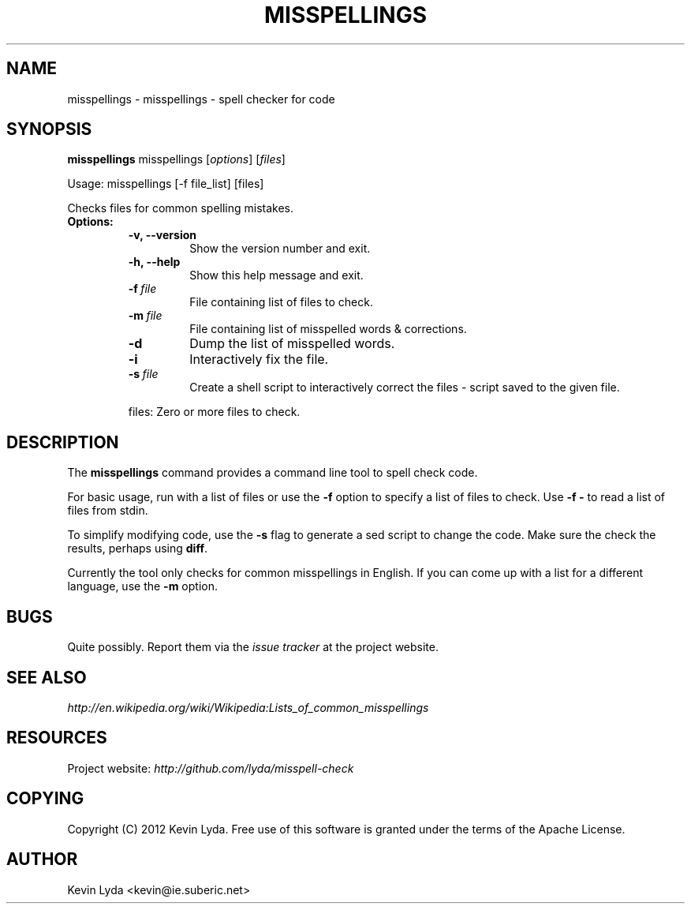 .\" Man page generated from reStructuredText.
.
.TH MISSPELLINGS 1 "" "" "Utilities"
.SH NAME
misspellings \- misspellings - spell checker for code
.
.nr rst2man-indent-level 0
.
.de1 rstReportMargin
\\$1 \\n[an-margin]
level \\n[rst2man-indent-level]
level margin: \\n[rst2man-indent\\n[rst2man-indent-level]]
-
\\n[rst2man-indent0]
\\n[rst2man-indent1]
\\n[rst2man-indent2]
..
.de1 INDENT
.\" .rstReportMargin pre:
. RS \\$1
. nr rst2man-indent\\n[rst2man-indent-level] \\n[an-margin]
. nr rst2man-indent-level +1
.\" .rstReportMargin post:
..
.de UNINDENT
. RE
.\" indent \\n[an-margin]
.\" old: \\n[rst2man-indent\\n[rst2man-indent-level]]
.nr rst2man-indent-level -1
.\" new: \\n[rst2man-indent\\n[rst2man-indent-level]]
.in \\n[rst2man-indent\\n[rst2man-indent-level]]u
..
.SH SYNOPSIS
.sp
\fBmisspellings\fP misspellings [\fIoptions\fP] [\fIfiles\fP]
.sp
Usage: misspellings [\-f file_list] [files]
.sp
Checks files for common spelling mistakes.
.INDENT 0.0
.TP
.B Options:
.INDENT 7.0
.TP
.B \-v,  \-\-version
Show the version number and exit.
.TP
.B \-h,  \-\-help
Show this help message and exit.
.TP
.BI \-f \ file
File containing list of files to check.
.TP
.BI \-m \ file
File containing list of misspelled words & corrections.
.TP
.B \-d
Dump the list of misspelled words.
.TP
.B \-i
Interactively fix the file.
.TP
.BI \-s \ file
Create a shell script to interactively correct the files \-
script saved to the given file.
.UNINDENT
.sp
files: Zero or more files to check.
.UNINDENT
.SH DESCRIPTION
.sp
The \fBmisspellings\fP command provides a command line tool to spell
check code.
.sp
For basic usage, run with a list of files or use the \fB\-f\fP option
to specify a list of files to check. Use \fB\-f \-\fP to read a list
of files from stdin.
.sp
To simplify modifying code, use the \fB\-s\fP flag to generate a sed
script to change the code. Make sure the check the results, perhaps
using \fBdiff\fP.
.sp
Currently the tool only checks for common misspellings in English.
If you can come up with a list for a different language, use the
\fB\-m\fP option.
.SH BUGS
.sp
Quite possibly. Report them via the \fI\%issue tracker\fP at the project
website.
.SH SEE ALSO
.sp
\fI\%http://en.wikipedia.org/wiki/Wikipedia:Lists_of_common_misspellings\fP
.SH RESOURCES
.sp
Project website: \fI\%http://github.com/lyda/misspell\-check\fP
.SH COPYING
.sp
Copyright (C) 2012 Kevin Lyda.
Free use of this software is granted under the terms of the Apache
License.
.SH AUTHOR
Kevin Lyda <kevin@ie.suberic.net>
.\" Generated by docutils manpage writer.
.
